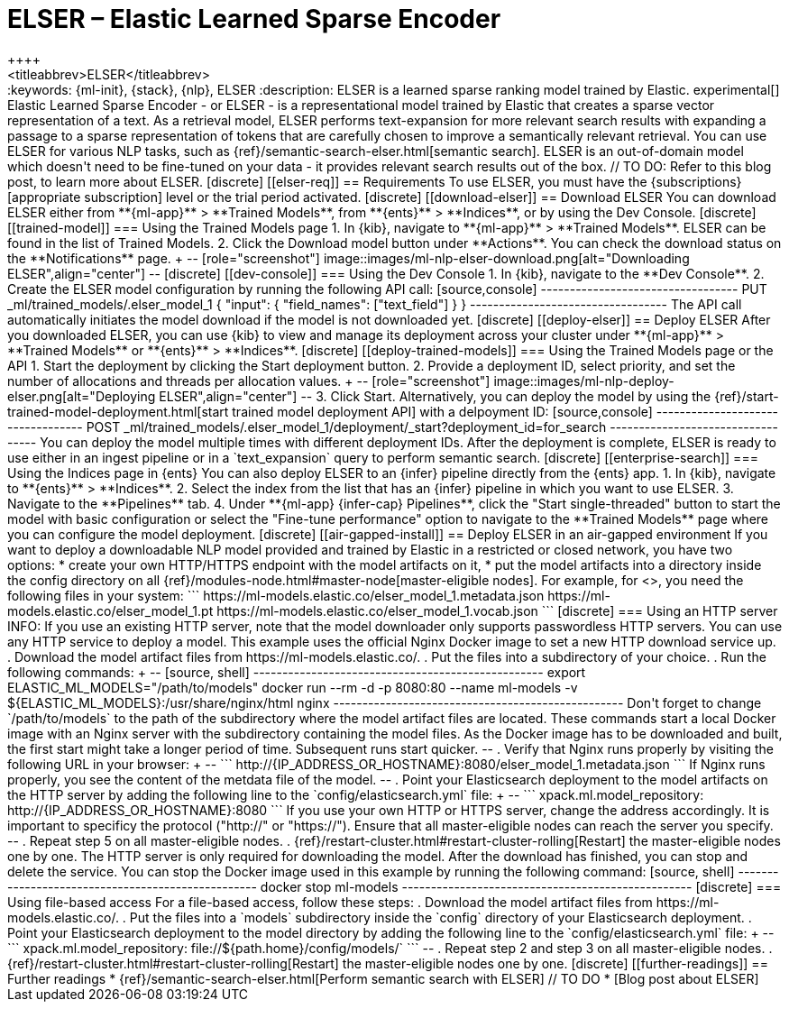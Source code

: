 [[ml-nlp-elser]]
= ELSER – Elastic Learned Sparse Encoder
++++
<titleabbrev>ELSER</titleabbrev>
++++

:keywords: {ml-init}, {stack}, {nlp}, ELSER
:description: ELSER is a learned sparse ranking model trained by Elastic.

experimental[]


Elastic Learned Sparse Encoder - or ELSER - is a representational model trained 
by Elastic that creates a sparse vector representation of a text. As a retrieval 
model, ELSER performs text-expansion for more relevant search results with 
expanding a passage to a sparse representation of tokens that are carefully 
chosen to improve a semantically relevant retrieval.

You can use ELSER for various NLP tasks, such as 
{ref}/semantic-search-elser.html[semantic search]. ELSER is an out-of-domain 
model which doesn't need to be fine-tuned on your data - it provides relevant 
search results out of the box.

// TO DO: Refer to this blog post, to learn more about ELSER.


[discrete]
[[elser-req]]
== Requirements

To use ELSER, you must have the {subscriptions}[appropriate subscription] level 
or the trial period activated.


[discrete]
[[download-elser]]
== Download ELSER

You can download ELSER either from **{ml-app}** > **Trained Models**, from 
**{ents}** > **Indices**, or by using the Dev Console.

[discrete]
[[trained-model]]
=== Using the Trained Models page

1. In {kib}, navigate to **{ml-app}** > **Trained Models**. ELSER can be found 
in the list of Trained Models.
2. Click the Download model button under **Actions**. You can check the download 
status on the **Notifications** page.
+
--
[role="screenshot"]
image::images/ml-nlp-elser-download.png[alt="Downloading ELSER",align="center"]
--


[discrete]
[[dev-console]]
=== Using the Dev Console

1. In {kib}, navigate to the **Dev Console**.
2. Create the ELSER model configuration by running the following API call:

[source,console]
----------------------------------
PUT _ml/trained_models/.elser_model_1
{
  "input": {
	"field_names": ["text_field"]
  }
}
----------------------------------

The API call automatically initiates the model download if the model is not 
downloaded yet.


[discrete]
[[deploy-elser]]
== Deploy ELSER

After you downloaded ELSER, you can use {kib} to view and manage its deployment 
across your cluster under **{ml-app}** > **Trained Models** or **{ents}** > 
**Indices**.

[discrete]
[[deploy-trained-models]]
=== Using the Trained Models page or the API

1. Start the deployment by clicking the Start deployment button.
2. Provide a deployment ID, select priority, and set the number of allocations 
and threads per allocation values.
+
--
[role="screenshot"]
image::images/ml-nlp-deploy-elser.png[alt="Deploying ELSER",align="center"]
--
3. Click Start.

Alternatively, you can deploy the model by using the 
{ref}/start-trained-model-deployment.html[start trained model deployment API] 
with a delpoyment ID:

[source,console]
----------------------------------
POST _ml/trained_models/.elser_model_1/deployment/_start?deployment_id=for_search
----------------------------------

You can deploy the model multiple times with different deployment IDs.

After the deployment is complete, ELSER is ready to use either in an ingest 
pipeline or in a `text_expansion` query to perform semantic search.


[discrete]
[[enterprise-search]]
=== Using the Indices page in {ents}

You can also deploy ELSER to an {infer} pipeline directly from the {ents} app.

1. In {kib}, navigate to **{ents}** > **Indices**.
2. Select the index from the list that has an {infer} pipeline in which you want 
to use ELSER.
3. Navigate to the **Pipelines** tab.
4. Under **{ml-app} {infer-cap} Pipelines**, click the "Start single-threaded" 
button to start the model with basic configuration or select the 
"Fine-tune performance" option to navigate to the **Trained Models** page where 
you can configure the model deployment.


[discrete]
[[air-gapped-install]]
== Deploy ELSER in an air-gapped environment

If you want to deploy a downloadable NLP model provided and trained by Elastic 
in a restricted or closed network, you have two options:

* create your own HTTP/HTTPS endpoint with the model artifacts on it,
* put the model artifacts into a directory inside the config directory on all 
{ref}/modules-node.html#master-node[master-eligible nodes].

For example, for <<ml-nlp-elser,ELSER>>, you need the following files in your 
system:

```
https://ml-models.elastic.co/elser_model_1.metadata.json
https://ml-models.elastic.co/elser_model_1.pt
https://ml-models.elastic.co/elser_model_1.vocab.json
```


[discrete]
=== Using an HTTP server

INFO: If you use an existing HTTP server, note that the model downloader only 
supports passwordless HTTP servers.

You can use any HTTP service to deploy a model. This example uses the official 
Nginx Docker image to set a new HTTP download service up.

. Download the model artifact files from https://ml-models.elastic.co/.
. Put the files into a subdirectory of your choice.
. Run the following commands:
+
--
[source, shell]
--------------------------------------------------
export ELASTIC_ML_MODELS="/path/to/models"
docker run --rm -d -p 8080:80 --name ml-models -v ${ELASTIC_ML_MODELS}:/usr/share/nginx/html nginx
--------------------------------------------------

Don't forget to change `/path/to/models` to the path of the subdirectory where 
the model artifact files are located.

These commands start a local Docker image with an Nginx server with the 
subdirectory containing the model files. As the Docker image has to be 
downloaded and built, the first start might take a longer period of time. 
Subsequent runs start quicker.
--
. Verify that Nginx runs properly by visiting the following URL in your 
browser:
+
--
```
http://{IP_ADDRESS_OR_HOSTNAME}:8080/elser_model_1.metadata.json
```

If Nginx runs properly, you see the content of the metdata file of the model.
--
. Point your Elasticsearch deployment to the model artifacts on the HTTP server
by adding the following line to the `config/elasticsearch.yml` file: 
+
--
```
xpack.ml.model_repository: http://{IP_ADDRESS_OR_HOSTNAME}:8080
```

If you use your own HTTP or HTTPS server, change the address accordingly. It is 
important to specificy the protocol ("http://" or "https://"). Ensure that all 
master-eligible nodes can reach the server you specify.
--
. Repeat step 5 on all master-eligible nodes.
. {ref}/restart-cluster.html#restart-cluster-rolling[Restart] the 
master-eligible nodes one by one. 

The HTTP server is only required for downloading the model. After the download 
has finished, you can stop and delete the service. You can stop the Docker image 
used in this example by running the following command:

[source, shell]
--------------------------------------------------
docker stop ml-models
--------------------------------------------------


[discrete]
=== Using file-based access

For a file-based access, follow these steps:

. Download the model artifact files from https://ml-models.elastic.co/.
. Put the files into a `models` subdirectory inside the `config` directory of 
your Elasticsearch deployment.
. Point your Elasticsearch deployment to the model directory by adding the 
following line to the `config/elasticsearch.yml` file:
+
--
```
xpack.ml.model_repository: file://${path.home}/config/models/`
```
--
. Repeat step 2 and step 3 on all master-eligible nodes.
. {ref}/restart-cluster.html#restart-cluster-rolling[Restart] the 
master-eligible nodes one by one.



[discrete]
[[further-readings]]
== Further readings

* {ref}/semantic-search-elser.html[Perform semantic search with ELSER]
// TO DO * [Blog post about ELSER]